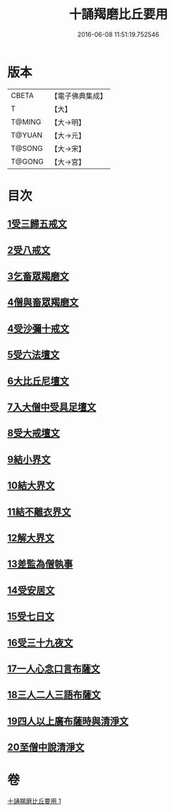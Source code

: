 #+TITLE: 十誦羯磨比丘要用 
#+DATE: 2016-06-08 11:51:19.752546

* 版本
 |     CBETA|【電子佛典集成】|
 |         T|【大】     |
 |    T@MING|【大→明】   |
 |    T@YUAN|【大→元】   |
 |    T@SONG|【大→宋】   |
 |    T@GONG|【大→宮】   |

* 目次
** [[file:KR6k0020_001.txt::001-0496a10][1受三歸五戒文]]
** [[file:KR6k0020_001.txt::001-0496b3][2受八戒文]]
** [[file:KR6k0020_001.txt::001-0496b21][3乞畜眾羯磨文]]
** [[file:KR6k0020_001.txt::001-0496b25][4僧與畜眾羯磨文]]
** [[file:KR6k0020_001.txt::001-0496c7][4受沙彌十戒文]]
** [[file:KR6k0020_001.txt::001-0497a24][5受六法壇文]]
** [[file:KR6k0020_001.txt::001-0498a28][6大比丘尼壇文]]
** [[file:KR6k0020_001.txt::001-0499a13][7入大僧中受具足壇文]]
** [[file:KR6k0020_001.txt::001-0500c23][8受大戒壇文]]
** [[file:KR6k0020_001.txt::001-0502c11][9結小界文]]
** [[file:KR6k0020_001.txt::001-0502c21][10結大界文]]
** [[file:KR6k0020_001.txt::001-0503a1][11結不離衣界文]]
** [[file:KR6k0020_001.txt::001-0503a13][12解大界文]]
** [[file:KR6k0020_001.txt::001-0503a23][13差監為僧執事]]
** [[file:KR6k0020_001.txt::001-0503b2][14受安居文]]
** [[file:KR6k0020_001.txt::001-0503b9][15受七日文]]
** [[file:KR6k0020_001.txt::001-0503b12][16受三十九夜文]]
** [[file:KR6k0020_001.txt::001-0503b26][17一人心念口言布薩文]]
** [[file:KR6k0020_001.txt::001-0503b29][18三人二人三語布薩文]]
** [[file:KR6k0020_001.txt::001-0503c4][19四人以上廣布薩時與清淨文]]
** [[file:KR6k0020_001.txt::001-0503c8][20至僧中說清淨文]]

* 卷
[[file:KR6k0020_001.txt][十誦羯磨比丘要用 1]]

